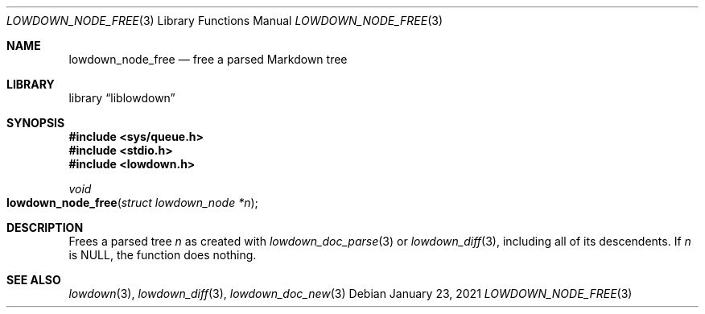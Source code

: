 .\"	$Id: lowdown_node_free.3,v 1.1 2021/01/23 21:29:57 kristaps Exp $
.\"
.\" Copyright (c) 2021 Kristaps Dzonsons <kristaps@bsd.lv>
.\"
.\" Permission to use, copy, modify, and distribute this software for any
.\" purpose with or without fee is hereby granted, provided that the above
.\" copyright notice and this permission notice appear in all copies.
.\"
.\" THE SOFTWARE IS PROVIDED "AS IS" AND THE AUTHOR DISCLAIMS ALL WARRANTIES
.\" WITH REGARD TO THIS SOFTWARE INCLUDING ALL IMPLIED WARRANTIES OF
.\" MERCHANTABILITY AND FITNESS. IN NO EVENT SHALL THE AUTHOR BE LIABLE FOR
.\" ANY SPECIAL, DIRECT, INDIRECT, OR CONSEQUENTIAL DAMAGES OR ANY DAMAGES
.\" WHATSOEVER RESULTING FROM LOSS OF USE, DATA OR PROFITS, WHETHER IN AN
.\" ACTION OF CONTRACT, NEGLIGENCE OR OTHER TORTIOUS ACTION, ARISING OUT OF
.\" OR IN CONNECTION WITH THE USE OR PERFORMANCE OF THIS SOFTWARE.
.\"
.Dd $Mdocdate: January 23 2021 $
.Dt LOWDOWN_NODE_FREE 3
.Os
.Sh NAME
.Nm lowdown_node_free
.Nd free a parsed Markdown tree
.Sh LIBRARY
.Lb liblowdown
.Sh SYNOPSIS
.In sys/queue.h
.In stdio.h
.In lowdown.h
.Ft void
.Fo lowdown_node_free
.Fa "struct lowdown_node *n"
.Fc
.Sh DESCRIPTION
Frees a parsed tree
.Fa n
as created with
.Xr lowdown_doc_parse 3
or
.Xr lowdown_diff 3 ,
including all of its descendents.
If
.Fa n
is
.Dv NULL ,
the function does nothing.
.Sh SEE ALSO
.Xr lowdown 3 ,
.Xr lowdown_diff 3 ,
.Xr lowdown_doc_new 3
